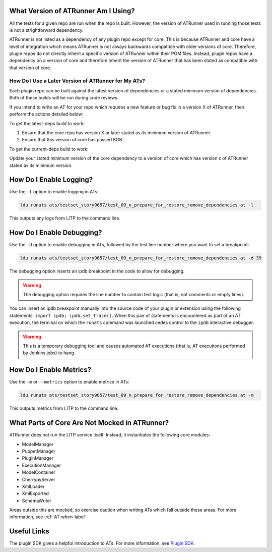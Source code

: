 .. _Plugin SDK: https://arm1s11-eiffel004.eiffel.gic.ericsson.se:8443/nexus/content/sites/litp2/ERIClitpdocs/latest/plugin_sdk/acceptance_tests.html
.. _ipdb breakpoint: https://pypi.python.org/pypi/ipdb

What Version of ATRunner Am I Using?
====================================

All the tests for a given repo are run when the repo is built. However, the version of ATRunner used in running those tests is not a strightforward dependency.

ATRunner is not listed as a dependency of any plugin repo except for core. This is because ATRunner and core have a level of integration which means ATRunner is not always backwards compatible with older versions of core. Therefore, plugin repos do not directly inherit a specific version of ATRunner within their POM files. Instead, plugin repos have a dependency on a version of core and therefore inherit the version of ATRunner that has been stated as compatible with that version of core.

How Do I Use a Later Version of ATRunner for My ATs?
----------------------------------------------------

Each plugin repo can be built against the latest version of dependencies or a stated minimum version of dependencies. Both of these builds will be run during code reviews.

If you intend to write an AT for your repo which requires a new feature or bug fix in a version X of ATRunner, then perform the actions detailed below:

To get the latest-deps build to work:

#. Ensure that the core repo has version X or later stated as its minimum version of ATRunner.
#. Ensure that this version of core has passed KGB.

To get the current-deps build to work:

Update your stated minimum version of the core dependency to a version of core which has version x of ATRunner stated as its minimum version.

How Do I Enable Logging?
========================

Use the ``-l`` option to enable logging in ATs:

.. code-block:: bash

    ldu runats ats/testset_story9657/test_09_n_prepare_for_restore_remove_dependencies.at -l

This outputs any logs from LITP to the command line.

How Do I Enable Debugging?
==========================

Use the ``-d`` option to enable debugging in ATs, followed by the test line number where you want to set a breakpoint:

.. code-block:: bash

    ldu runats ats/testset_story9657/test_09_n_prepare_for_restore_remove_dependencies.at -d 39

The debugging option inserts an ipdb breakpoint in the code to allow for debugging.

.. warning:: The debugging option requires the line number to contain test logic (that is, not comments or empty lines).

You can insert an ipdb breakpoint manually into the source code of your plugin or extension using the following statements: ``import ipdb; ipdb.set_trace()``.
When this pair of statements is encountered as part of an AT execution, the terminal on which the ``runats`` command was launched cedes control to the ``ipdb`` interactive debugger.

.. warning:: This is a temporary debugging tool and causes automated AT executions (that is, AT executions performed by Jenkins jobs) to hang.

How Do I Enable Metrics?
========================

Use the ``-m`` or ``--metrics`` option to enable metrics in ATs:

.. code-block:: bash

    ldu runats ats/testset_story9657/test_09_n_prepare_for_restore_remove_dependencies.at -m

This outputs metrics from LITP to the command line.

What Parts of Core Are Not Mocked in ATRunner?
==============================================

ATRunner does not run the LITP service itself. Instead, it instantiates the following core modules:

* ModelManager
* PuppetManager
* PluginManager
* ExecutionManager
* ModelContainer
* CherrypyServer
* XmlLoader
* XmlExported
* SchemaWriter

Areas outside this are mocked, so exercise caution when writing ATs which fall outside these areas. For more information, see  :ref:`AT-when-label`

Useful Links
============

The plugin SDK gives a helpful introduction to ATs. For more information, see   `Plugin SDK`_.
